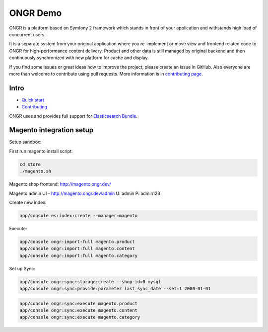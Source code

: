 =========
ONGR Demo
=========
ONGR is a platform based on Symfony 2 framework which stands in front of your application and withstands high load of concurrent users.

It is a separate system from your original application where you re-implement or move view and frontend related code to ONGR for high-performance content delivery. Product and other data is still managed by original backend and then continuously synchronized with new platform for cache and display.

If you find some issues or great ideas how to improve the project, please create an issue in GitHub. Also everyone are more than welcome to contribute using pull requests. More information is in `contributing page <https://github.com/ongr-io/ongr-handbook/blob/master/source/handbook/contributing/contributing.rst>`_.

.. image:: https://travis-ci.org/ongr-io/ongr-sandbox.svg?branch=master
    :target: https://travis-ci.org/ongr-io/ongr-sandbox

.. image:: https://scrutinizer-ci.com/g/ongr-io/ongr-sandbox/badges/quality-score.png?b=master
    :target: https://scrutinizer-ci.com/g/ongr-io/ongr-sandbox/?branch=master

.. image:: https://scrutinizer-ci.com/g/ongr-io/ongr-sandbox/badges/coverage.png?b=master
    :target: https://scrutinizer-ci.com/g/ongr-io/ongr-sandbox/?branch=master

.. image:: https://insight.sensiolabs.com/projects/c87c7d17-ae5e-41df-bded-e2de25ad4484/mini.png
    :target: https://insight.sensiolabs.com/projects/c87c7d17-ae5e-41df-bded-e2de25ad4484

.. image:: https://poser.pugx.org/ongr/ongr-sandbox/downloads.svg
    :target: https://packagist.org/packages/ongr/ongr-sandbox

.. image:: https://poser.pugx.org/ongr/ongr-sandbox/v/stable.svg
    :target: https://packagist.org/packages/ongr/ongr-sandbox

.. image:: https://poser.pugx.org/ongr/ongr-sandbox/v/unstable.svg
    :target: https://packagist.org/packages/ongr/ongr-sandbox

.. image:: https://poser.pugx.org/ongr/ongr-sandbox/license.svg
    :target: https://packagist.org/packages/ongr/ongr-sandbox

Intro
-----

- `Quick start </src/ONGR/DemoBundle/Resources/doc/index.rst>`_
- `Contributing <https://github.com/ongr-io/ongr-handbook/blob/master/source/handbook/contributing/contributing.rst>`_


ONGR uses and provides full support for `Elasticsearch Bundle <https://github.com/ongr-io/ElasticsearchBundle>`_.



Magento integration setup
-------------------------

Setup sandbox:


First run magento install script:

.. code-block:: bash

    cd store
    ./magento.sh

..


Magento shop frontend:  http://magento.ongr.dev/

Magento admin UI -  http://magento.ongr.dev/admin
U: admin
P: admin123


Create new index:

.. code-block:: bash

    app/console es:index:create --manager=magento

..


Execute:

.. code-block:: bash

    app/console ongr:import:full magento.product
    app/console ongr:import:full magento.content
    app/console ongr:import:full magento.category

..

Set up Sync:

.. code-block:: bash

    app/console ongr:sync:storage:create --shop-id=0 mysql
    app/console ongr:sync:provide:parameter last_sync_date --set=1 2000-01-01

..

.. code-block:: bash

    app/console ongr:sync:execute magento.product
    app/console ongr:sync:execute magento.content
    app/console ongr:sync:execute magento.category

..
